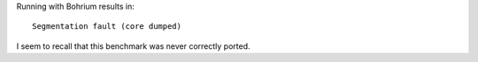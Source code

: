 Running with Bohrium results in::

  Segmentation fault (core dumped)

I seem to recall that this benchmark was never correctly ported.

